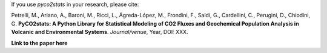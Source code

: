 If you use *pyco2stats* in your research, please cite:

Petrelli, M., Ariano, A., Baroni, M., Ricci, L., Ágreda-López, M., Frondini, F., Saldi, G., Cardellini, C., Perugini, D., Chiodini, G.
**PyCO2stats: A Python Library for Statistical Modeling of CO2 Fluxes and Geochemical Population Analysis in Volcanic and Environmental Systems**.
*Journal/venue*, Year, DOI: XXX.

**Link to the paper here**
